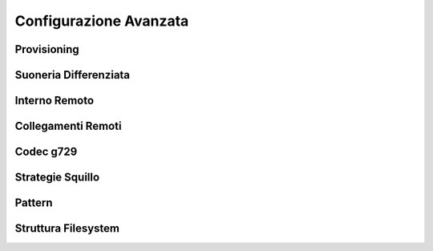 =======================
Configurazione Avanzata
=======================

Provisioning
============


Suoneria Differenziata
======================


Interno Remoto
==============


Collegamenti Remoti
=======================


Codec g729
==========


Strategie Squillo
=================


Pattern
=======


Struttura Filesystem
====================


